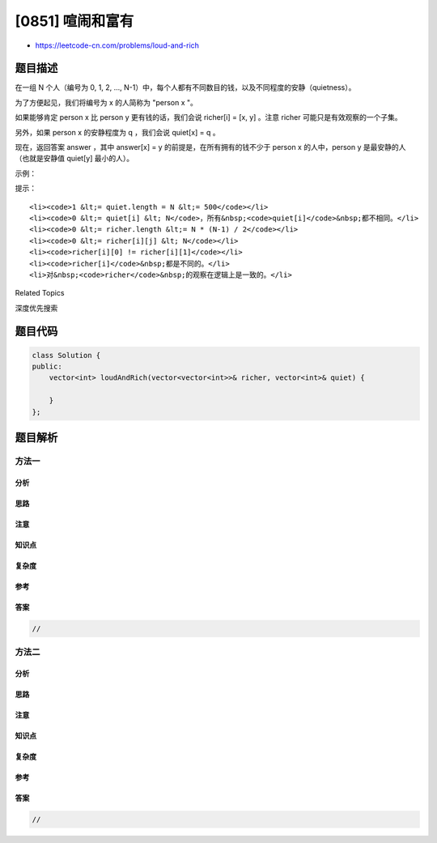 [0851] 喧闹和富有
=================

-  https://leetcode-cn.com/problems/loud-and-rich

题目描述
--------

.. raw:: html

   <p>

在一组 N 个人（编号为 0, 1, 2, ...,
N-1）中，每个人都有不同数目的钱，以及不同程度的安静（quietness）。

.. raw:: html

   </p>

.. raw:: html

   <p>

为了方便起见，我们将编号为 x 的人简称为 "person x "。

.. raw:: html

   </p>

.. raw:: html

   <p>

如果能够肯定 person x 比 person y 更有钱的话，我们会说 richer[i] = [x,
y] 。注意 richer 可能只是有效观察的一个子集。

.. raw:: html

   </p>

.. raw:: html

   <p>

另外，如果 person x 的安静程度为 q ，我们会说 quiet[x] = q 。

.. raw:: html

   </p>

.. raw:: html

   <p>

现在，返回答案 answer ，其中 answer[x] =
y 的前提是，在所有拥有的钱不少于 person x 的人中，person y 是最安静的人（也就是安静值 quiet[y] 最小的人）。

.. raw:: html

   </p>

.. raw:: html

   <p>

示例：

.. raw:: html

   </p>

.. raw:: html

   <pre><strong>输入：</strong>richer = [[1,0],[2,1],[3,1],[3,7],[4,3],[5,3],[6,3]], quiet = [3,2,5,4,6,1,7,0]
   <strong>输出：</strong>[5,5,2,5,4,5,6,7]
   <strong>解释： </strong>
   answer[0] = 5，
   person 5 比 person 3 有更多的钱，person 3 比 person 1 有更多的钱，person 1 比 person 0 有更多的钱。
   唯一较为安静（有较低的安静值 quiet[x]）的人是 person 7，
   但是目前还不清楚他是否比 person 0 更有钱。

   answer[7] = 7，
   在所有拥有的钱肯定不少于 person 7 的人中(这可能包括 person 3，4，5，6 以及 7)，
   最安静(有较低安静值 quiet[x])的人是 person 7。

   其他的答案也可以用类似的推理来解释。
   </pre>

.. raw:: html

   <p>

提示：

.. raw:: html

   </p>

.. raw:: html

   <ol>

::

    <li><code>1 &lt;= quiet.length = N &lt;= 500</code></li>
    <li><code>0 &lt;= quiet[i] &lt; N</code>，所有&nbsp;<code>quiet[i]</code>&nbsp;都不相同。</li>
    <li><code>0 &lt;= richer.length &lt;= N * (N-1) / 2</code></li>
    <li><code>0 &lt;= richer[i][j] &lt; N</code></li>
    <li><code>richer[i][0] != richer[i][1]</code></li>
    <li><code>richer[i]</code>&nbsp;都是不同的。</li>
    <li>对&nbsp;<code>richer</code>&nbsp;的观察在逻辑上是一致的。</li>

.. raw:: html

   </ol>

.. raw:: html

   <div>

.. raw:: html

   <div>

Related Topics

.. raw:: html

   </div>

.. raw:: html

   <div>

.. raw:: html

   <li>

深度优先搜索

.. raw:: html

   </li>

.. raw:: html

   </div>

.. raw:: html

   </div>

题目代码
--------

.. code:: cpp

    class Solution {
    public:
        vector<int> loudAndRich(vector<vector<int>>& richer, vector<int>& quiet) {

        }
    };

题目解析
--------

方法一
~~~~~~

分析
^^^^

思路
^^^^

注意
^^^^

知识点
^^^^^^

复杂度
^^^^^^

参考
^^^^

答案
^^^^

.. code:: cpp

    //

方法二
~~~~~~

分析
^^^^

思路
^^^^

注意
^^^^

知识点
^^^^^^

复杂度
^^^^^^

参考
^^^^

答案
^^^^

.. code:: cpp

    //
